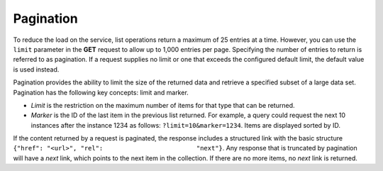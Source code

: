 .. _pagination:

Pagination
~~~~~~~~~~~~~~

To reduce the load on the service, list operations return a maximum of
25 entries at a time. However, you can use the ``limit`` parameter in
the **GET** request to allow up to 1,000 entries per page. Specifying
the number of entries to return is referred to as pagination. If a
request supplies no limit or one that exceeds the configured default
limit, the default value is used instead.

Pagination provides the ability to limit the size of the returned data
and retrieve a specified subset of a large data set. Pagination has the
following key concepts: limit and marker.

-  *Limit* is the restriction on the maximum number of items for that
   type that can be returned.

-  *Marker* is the ID of the last item in the previous list returned.
   For example, a query could request the next 10 instances after the
   instance 1234 as follows: ``?limit=10&marker=1234``. Items are
   displayed sorted by ID.

If the content returned by a request is paginated, the response includes
a structured link with the basic structure
``{"href": "<url>", "rel":                         "next"}``. Any
response that is truncated by pagination will have a *next* link, which
points to the next item in the collection. If there are no more items,
no *next* link is returned.

